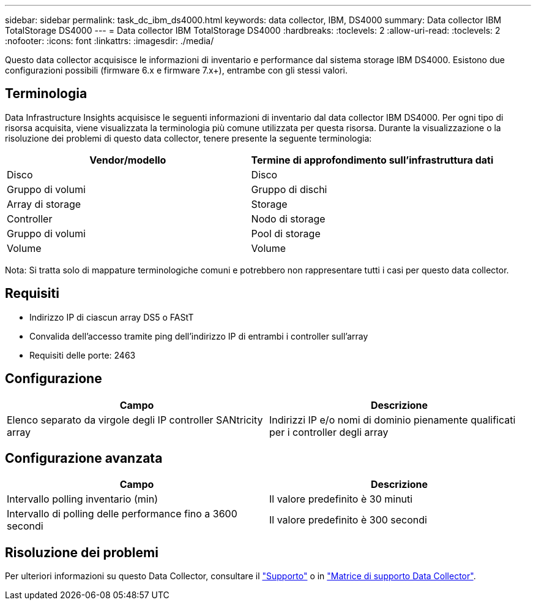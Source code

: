 ---
sidebar: sidebar 
permalink: task_dc_ibm_ds4000.html 
keywords: data collector, IBM, DS4000 
summary: Data collector IBM TotalStorage DS4000 
---
= Data collector IBM TotalStorage DS4000
:hardbreaks:
:toclevels: 2
:allow-uri-read: 
:toclevels: 2
:nofooter: 
:icons: font
:linkattrs: 
:imagesdir: ./media/


[role="lead"]
Questo data collector acquisisce le informazioni di inventario e performance dal sistema storage IBM DS4000. Esistono due configurazioni possibili (firmware 6.x e firmware 7.x+), entrambe con gli stessi valori.



== Terminologia

Data Infrastructure Insights acquisisce le seguenti informazioni di inventario dal data collector IBM DS4000. Per ogni tipo di risorsa acquisita, viene visualizzata la terminologia più comune utilizzata per questa risorsa. Durante la visualizzazione o la risoluzione dei problemi di questo data collector, tenere presente la seguente terminologia:

[cols="2*"]
|===
| Vendor/modello | Termine di approfondimento sull'infrastruttura dati 


| Disco | Disco 


| Gruppo di volumi | Gruppo di dischi 


| Array di storage | Storage 


| Controller | Nodo di storage 


| Gruppo di volumi | Pool di storage 


| Volume | Volume 
|===
Nota: Si tratta solo di mappature terminologiche comuni e potrebbero non rappresentare tutti i casi per questo data collector.



== Requisiti

* Indirizzo IP di ciascun array DS5 o FAStT
* Convalida dell'accesso tramite ping dell'indirizzo IP di entrambi i controller sull'array
* Requisiti delle porte: 2463




== Configurazione

[cols="2*"]
|===
| Campo | Descrizione 


| Elenco separato da virgole degli IP controller SANtricity array | Indirizzi IP e/o nomi di dominio pienamente qualificati per i controller degli array 
|===


== Configurazione avanzata

[cols="2*"]
|===
| Campo | Descrizione 


| Intervallo polling inventario (min) | Il valore predefinito è 30 minuti 


| Intervallo di polling delle performance fino a 3600 secondi | Il valore predefinito è 300 secondi 
|===


== Risoluzione dei problemi

Per ulteriori informazioni su questo Data Collector, consultare il link:concept_requesting_support.html["Supporto"] o in link:reference_data_collector_support_matrix.html["Matrice di supporto Data Collector"].
